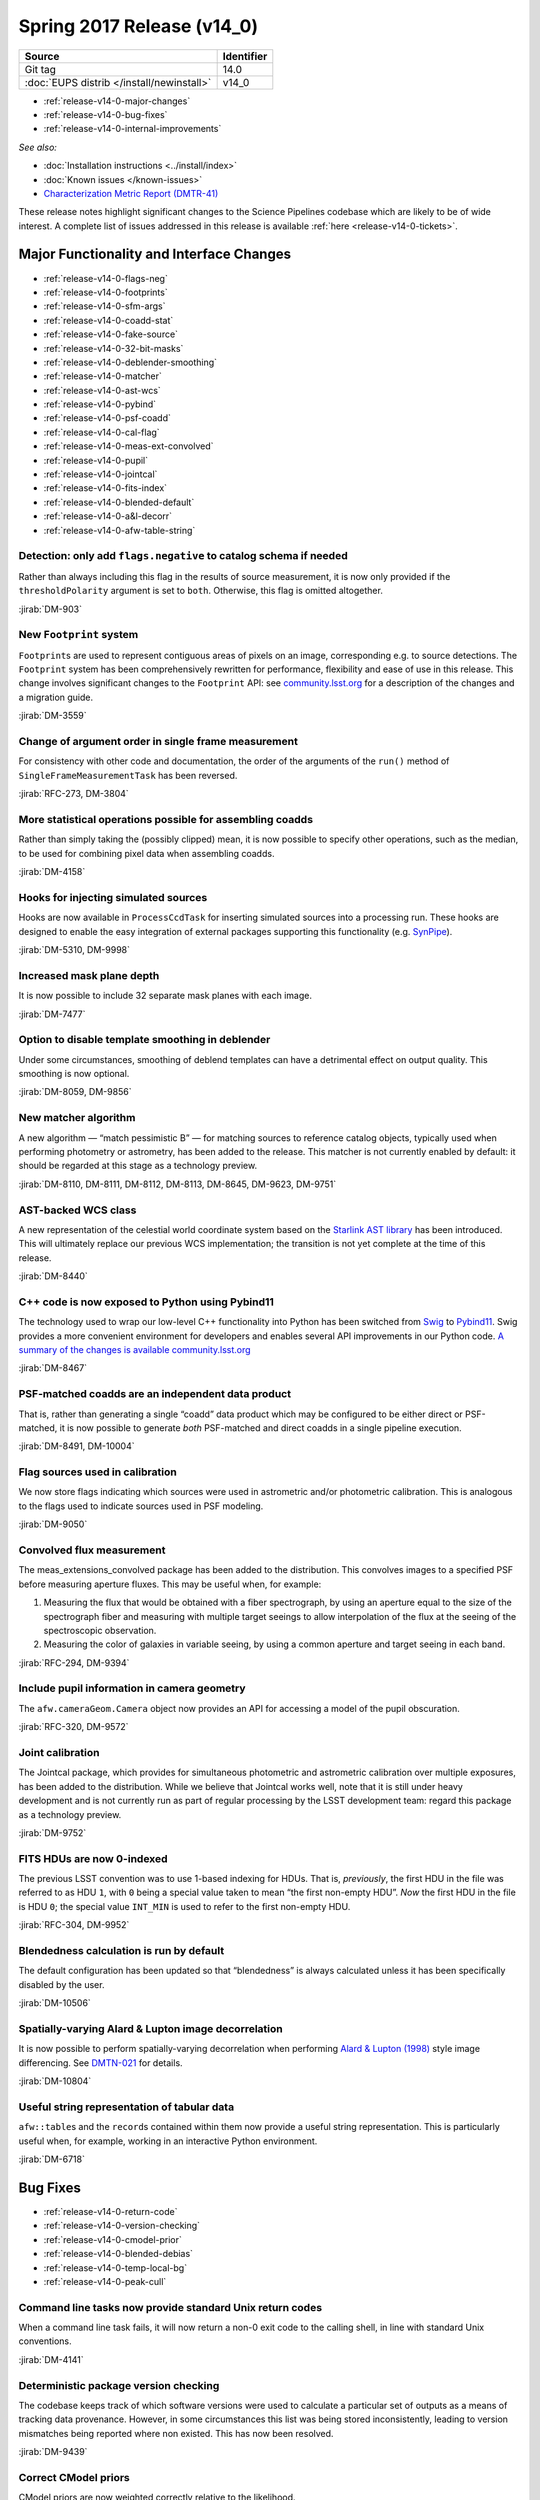 .. _release-v14-0:

Spring 2017 Release (v14_0)
===========================

+-------------------------------------------+------------+
| Source                                    | Identifier |
+===========================================+============+
| Git tag                                   | 14.0       |
+-------------------------------------------+------------+
| :doc:`EUPS distrib </install/newinstall>` | v14\_0     |
+-------------------------------------------+------------+

- :ref:`release-v14-0-major-changes`
- :ref:`release-v14-0-bug-fixes`
- :ref:`release-v14-0-internal-improvements`

.. - :ref:`release-v14-0-sui`
.. - :ref:`Qserv and Data Access <release-v14-0-qserv-dax>`

*See also:*

- :doc:`Installation instructions <../install/index>`
- :doc:`Known issues </known-issues>`
- `Characterization Metric Report (DMTR-41) <https://ls.st/DMTR-41>`_

These release notes highlight significant changes to the Science Pipelines codebase which are likely to be of wide interest.
A complete list of issues addressed in this release is available :ref:`here <release-v14-0-tickets>`.

.. _release-v14-0-major-changes:

Major Functionality and Interface Changes
-----------------------------------------

- :ref:`release-v14-0-flags-neg`
- :ref:`release-v14-0-footprints`
- :ref:`release-v14-0-sfm-args`
- :ref:`release-v14-0-coadd-stat`
- :ref:`release-v14-0-fake-source`
- :ref:`release-v14-0-32-bit-masks`
- :ref:`release-v14-0-deblender-smoothing`
- :ref:`release-v14-0-matcher`
- :ref:`release-v14-0-ast-wcs`
- :ref:`release-v14-0-pybind`
- :ref:`release-v14-0-psf-coadd`
- :ref:`release-v14-0-cal-flag`
- :ref:`release-v14-0-meas-ext-convolved`
- :ref:`release-v14-0-pupil`
- :ref:`release-v14-0-jointcal`
- :ref:`release-v14-0-fits-index`
- :ref:`release-v14-0-blended-default`
- :ref:`release-v14-0-a&l-decorr`
- :ref:`release-v14-0-afw-table-string`

.. _release-v14-0-flags-neg:

Detection: only add ``flags.negative`` to catalog schema if needed
^^^^^^^^^^^^^^^^^^^^^^^^^^^^^^^^^^^^^^^^^^^^^^^^^^^^^^^^^^^^^^^^^^

Rather than always including this flag in the results of source measurement, it is now only provided if the ``thresholdPolarity`` argument is set to ``both``.
Otherwise, this flag is omitted altogether.

:jirab:`DM-903`

.. _release-v14-0-footprints:

New ``Footprint`` system
^^^^^^^^^^^^^^^^^^^^^^^^

``Footprint``\s are used to represent contiguous areas of pixels on an image, corresponding e.g. to source detections.
The ``Footprint`` system has been comprehensively rewritten for performance, flexibility and ease of use in this release.
This change involves significant changes to the ``Footprint`` API: see `community.lsst.org <https://community.lsst.org/t/pending-footprints-api-change/1816>`_ for a description of the changes and a migration guide.

:jirab:`DM-3559`

.. _release-v14-0-sfm-args:

Change of argument order in single frame measurement
^^^^^^^^^^^^^^^^^^^^^^^^^^^^^^^^^^^^^^^^^^^^^^^^^^^^

For consistency with other code and documentation, the order of the arguments of the ``run()`` method of ``SingleFrameMeasurementTask`` has been reversed.

:jirab:`RFC-273, DM-3804`

.. _release-v14-0-coadd-stat:

More statistical operations possible for assembling coadds
^^^^^^^^^^^^^^^^^^^^^^^^^^^^^^^^^^^^^^^^^^^^^^^^^^^^^^^^^^

Rather than simply taking the (possibly clipped) mean, it is now possible to specify other operations, such as the median, to be used for combining pixel data when assembling coadds.

:jirab:`DM-4158`

.. _release-v14-0-fake-source:

Hooks for injecting simulated sources
^^^^^^^^^^^^^^^^^^^^^^^^^^^^^^^^^^^^^

Hooks are now available in ``ProcessCcdTask`` for inserting simulated sources into a processing run.
These hooks are designed to enable the easy integration of external packages supporting this functionality (e.g. `SynPipe <https://github.com/dr-guangtou/synpipe>`_).

:jirab:`DM-5310, DM-9998`

.. _release-v14-0-32-bit-masks:

Increased mask plane depth
^^^^^^^^^^^^^^^^^^^^^^^^^^

It is now possible to include 32 separate mask planes with each image.

:jirab:`DM-7477`

.. _release-v14-0-deblender-smoothing:

Option to disable template smoothing in deblender
^^^^^^^^^^^^^^^^^^^^^^^^^^^^^^^^^^^^^^^^^^^^^^^^^

Under some circumstances, smoothing of deblend templates can have a detrimental effect on output quality.
This smoothing is now optional.

:jirab:`DM-8059, DM-9856`

.. _release-v14-0-matcher:

New matcher algorithm
^^^^^^^^^^^^^^^^^^^^^

A new algorithm — “match pessimistic B” — for matching sources to reference catalog objects, typically used when performing photometry or astrometry, has been added to the release.
This matcher is not currently enabled by default: it should be regarded at this stage as a technology preview.

:jirab:`DM-8110, DM-8111, DM-8112, DM-8113, DM-8645, DM-9623, DM-9751`

.. _release-v14-0-ast-wcs:

AST-backed WCS class
^^^^^^^^^^^^^^^^^^^^

A new representation of the celestial world coordinate system based on the `Starlink AST library <https://github.com/Starlink/ast>`_ has been introduced.
This will ultimately replace our previous WCS implementation; the transition is not yet complete at the time of this release.

:jirab:`DM-8440`

.. _release-v14-0-pybind:

C++ code is now exposed to Python using Pybind11
^^^^^^^^^^^^^^^^^^^^^^^^^^^^^^^^^^^^^^^^^^^^^^^^

The technology used to wrap our low-level C++ functionality into Python has been switched from `Swig <http://www.swig.org>`_ to `Pybind11 <http://pybind11.readthedocs.io>`_.
Swig provides a more convenient environment for developers and enables several API improvements in our Python code.
`A summary of the changes is available community.lsst.org <https://community.lsst.org/t/pybind11-merged/1697>`_

:jirab:`DM-8467`

.. _release-v14-0-psf-coadd:

PSF-matched coadds are an independent data product
^^^^^^^^^^^^^^^^^^^^^^^^^^^^^^^^^^^^^^^^^^^^^^^^^^

That is, rather than generating a single “coadd” data product which may be configured to be either direct or PSF-matched, it is now possible to generate *both* PSF-matched and direct coadds in a single pipeline execution.

:jirab:`DM-8491, DM-10004`

.. _release-v14-0-cal-flag:

Flag sources used in calibration
^^^^^^^^^^^^^^^^^^^^^^^^^^^^^^^^

We now store flags indicating which sources were used in astrometric and/or photometric calibration.
This is analogous to the flags used to indicate sources used in PSF modeling.

:jirab:`DM-9050`

.. _release-v14-0-meas-ext-convolved:

Convolved flux measurement
^^^^^^^^^^^^^^^^^^^^^^^^^^

The meas_extensions_convolved package has been added to the distribution.
This convolves images to a specified PSF before measuring aperture fluxes.
This may be useful when, for example:

#. Measuring the flux that would be obtained with a fiber spectrograph, by using an aperture equal to the size of the spectrograph fiber and measuring with multiple target seeings to allow interpolation of the flux at the seeing of the spectroscopic observation.
#. Measuring the color of galaxies in variable seeing, by using a common aperture and target seeing in each band.

:jirab:`RFC-294, DM-9394`

.. _release-v14-0-pupil:

Include pupil information in camera geometry
^^^^^^^^^^^^^^^^^^^^^^^^^^^^^^^^^^^^^^^^^^^^

The ``afw.cameraGeom.Camera`` object now provides an API for accessing a model of the pupil obscuration.

:jirab:`RFC-320, DM-9572`

.. _release-v14-0-jointcal:

Joint calibration
^^^^^^^^^^^^^^^^^

The Jointcal package, which provides for simultaneous photometric and astrometric calibration over multiple exposures, has been added to the distribution.
While we believe that Jointcal works well, note that it is still under heavy development and is not currently run as part of regular processing by the LSST development team: regard this package as a technology preview.

:jirab:`DM-9752`

.. _release-v14-0-fits-index:

FITS HDUs are now 0-indexed
^^^^^^^^^^^^^^^^^^^^^^^^^^^

The previous LSST convention was to use 1-based indexing for HDUs.
That is, *previously*, the first HDU in the file was referred to as HDU ``1``, with ``0`` being a special value taken to mean “the first non-empty HDU”.
*Now* the first HDU in the file is HDU ``0``; the special value ``INT_MIN`` is used to refer to the first non-empty HDU.

:jirab:`RFC-304, DM-9952`

.. _release-v14-0-blended-default:

Blendedness calculation is run by default
^^^^^^^^^^^^^^^^^^^^^^^^^^^^^^^^^^^^^^^^^

The default configuration has been updated so that “blendedness” is always calculated unless it has been specifically disabled by the user.

:jirab:`DM-10506`

.. _release-v14-0-a&l-decorr:

Spatially-varying Alard & Lupton image decorrelation
^^^^^^^^^^^^^^^^^^^^^^^^^^^^^^^^^^^^^^^^^^^^^^^^^^^^

It is now possible to perform spatially-varying decorrelation when performing `Alard & Lupton (1998) <http://adsabs.harvard.edu/abs/1998ApJ...503..325A>`_ style image differencing.
See `DMTN-021 <http://dmtn-021.lsst.io>`_ for details.

:jirab:`DM-10804`

.. _release-v14-0-afw-table-string:

Useful string representation of tabular data
^^^^^^^^^^^^^^^^^^^^^^^^^^^^^^^^^^^^^^^^^^^^

``afw::table``\s and the ``record``\s contained within them now provide a useful string representation.
This is particularly useful when, for example, working in an interactive Python environment.

:jirab:`DM-6718`

.. _release-v14-0-bug-fixes:

Bug Fixes
---------

- :ref:`release-v14-0-return-code`
- :ref:`release-v14-0-version-checking`
- :ref:`release-v14-0-cmodel-prior`
- :ref:`release-v14-0-blended-debias`
- :ref:`release-v14-0-temp-local-bg`
- :ref:`release-v14-0-peak-cull`

.. _release-v14-0-return-code:

Command line tasks now provide standard Unix return codes
^^^^^^^^^^^^^^^^^^^^^^^^^^^^^^^^^^^^^^^^^^^^^^^^^^^^^^^^^

When a command line task fails, it will now return a non-0 exit code to the calling shell, in line with standard Unix conventions.

:jirab:`DM-4141`

.. _release-v14-0-version-checking:

Deterministic package version checking
^^^^^^^^^^^^^^^^^^^^^^^^^^^^^^^^^^^^^^

The codebase keeps track of which software versions were used to calculate a particular set of outputs as a means of tracking data provenance.
However, in some circumstances this list was being stored inconsistently, leading to version mismatches being reported where non existed.
This has now been resolved.

:jirab:`DM-9439`

.. _release-v14-0-cmodel-prior:

Correct CModel priors
^^^^^^^^^^^^^^^^^^^^^

CModel priors are now weighted correctly relative to the likelihood.

:jirab:`DM-9795`

.. _release-v14-0-blended-debias:

Correct blendedness debiasing calculation
^^^^^^^^^^^^^^^^^^^^^^^^^^^^^^^^^^^^^^^^^

Resolved a mathematical error.

:jirab:`DM-10237`

.. _release-v14-0-temp-local-bg:

Fixed order of operations when using temporary local backgrounds in detection
^^^^^^^^^^^^^^^^^^^^^^^^^^^^^^^^^^^^^^^^^^^^^^^^^^^^^^^^^^^^^^^^^^^^^^^^^^^^^

Resolved an issue which could result in missed isolated-object detections and incorrect ``Footprint``\s for large objects.

:jirab:`DM-10271`

.. _release-v14-0-peak-cull:

Correct number of bands used for peak culling
^^^^^^^^^^^^^^^^^^^^^^^^^^^^^^^^^^^^^^^^^^^^^

During multi-band coadd processing, peaks may be rejected (or “culled”) if they have been detected in insufficiently many bands.
A book-keeping error led to the number of bands in which a peak had been detected to be recorded incorrectly, and hence to the wrong peaks being culled.
This has now been corrected.

:jirab:`DM-11625`

.. _release-v14-0-internal-improvements:

Build and Code Improvements
---------------------------

- :ref:`release-v14-0-yaml-policy`
- :ref:`release-v14-0-py3`
- :ref:`release-v14-0-flaghandler`
- :ref:`release-v14-0-numpy`
- :ref:`release-v14-0-auto-bt`

.. _release-v14-0-yaml-policy:

YAML-based policy
^^^^^^^^^^^^^^^^^

The “policy” files associated with standard stack cameras, which define where and how datasets are persisted by the Butler, were updated to use a new `YAML <http://yaml.org>`_-based syntax.

:jirab:`DM-7363`

.. _release-v14-0-py3:

Full support for Python 3.5
^^^^^^^^^^^^^^^^^^^^^^^^^^^

All of the Science Pipelines code included in this release is tested with both Python 2.7 and Python 3.5.
It should also support Python 3.6, although that has not been rigorously tested.

:jirab:`DM-7756`

.. _release-v14-0-flaghandler:

More Robust Handling of Flagged Measurements
^^^^^^^^^^^^^^^^^^^^^^^^^^^^^^^^^^^^^^^^^^^^

The ``FlagHandler`` mechanism for setting flags indicating the status of particular measurements was enhanced to improve its robustness and ensure that flags are always set consistently.

:jirab:`DM-9249`

.. _release-v14-0-numpy:

Support for recent NumPy
^^^^^^^^^^^^^^^^^^^^^^^^

Recent versions of NumPy have introduced a number of changes which were incompatible with usage in the Science Pipelines code.
The codebase has now been adapted to work around these changes.

:jirab:`DM-9316, DM-10926`

.. _release-v14-0-auto-bt:

Automatic printing of C++ backtrace on segmentation faults
^^^^^^^^^^^^^^^^^^^^^^^^^^^^^^^^^^^^^^^^^^^^^^^^^^^^^^^^^^

In the unfortunate event of a segmentation fault in pipelines code, a backtrace will now automatically be printed.
This can be forwarded to the developers in the event of a problem.

:jirab:`DM-10846`
